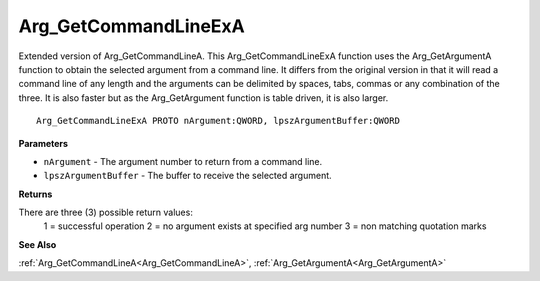 .. _Arg_GetCommandLineExA:

=====================
Arg_GetCommandLineExA
=====================

Extended version of Arg_GetCommandLineA. This Arg_GetCommandLineExA function uses the Arg_GetArgumentA function to obtain the selected argument from a command line. It differs from the original version in that it will read a command line of any length and the arguments can be delimited by spaces, tabs, commas or any combination of the three. It is also faster but as the Arg_GetArgument function is table driven, it is also larger.

::

   Arg_GetCommandLineExA PROTO nArgument:QWORD, lpszArgumentBuffer:QWORD


**Parameters**

* ``nArgument`` - The argument number to return from a command line.

* ``lpszArgumentBuffer`` - The buffer to receive the selected argument.


**Returns**

There are three (3) possible return values:
	1 = successful operation 	2 = no argument exists at specified arg number 	3 = non matching quotation marks

**See Also**

:ref:`Arg_GetCommandLineA<Arg_GetCommandLineA>`, :ref:`Arg_GetArgumentA<Arg_GetArgumentA>`
